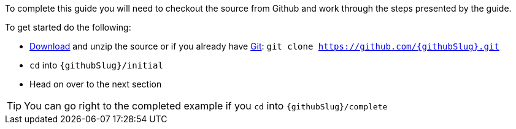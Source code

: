 To complete this guide you will need to checkout the source from Github and work through the steps presented by the guide.

To get started do the following:

* link:https://github.com/{githubSlug}/archive/master.zip[Download] and unzip the source or if you already have https://git-scm.com/[Git]: `git clone https://github.com/{githubSlug}.git`
* `cd` into `{githubSlug}/initial`
* Head on over to the next section

TIP: You can go right to the completed example if you `cd` into `{githubSlug}/complete`
